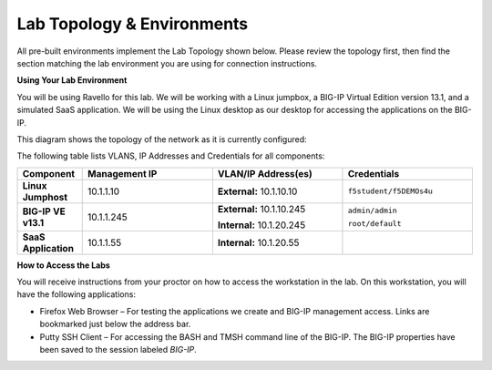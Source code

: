 Lab Topology & Environments
===========================

All pre-built environments implement the Lab Topology shown below.
Please review the topology first, then find the section matching the
lab environment you are using for connection instructions.

**Using Your Lab Environment**

You will be using Ravello for this lab. We will be working with a
Linux jumpbox, a BIG-IP Virtual Edition version 13.1, and a simulated
SaaS application. We will be using the Linux desktop as our desktop for
accessing the applications on the BIG-IP.

This diagram shows the topology of the network as it is currently
configured:

.. nwdiag:: labtopology.diag
   :width: 800
   :caption: Lab Topology
   :name: lab-topology-diagram
   :scale: 110%

The following table lists VLANS, IP Addresses and Credentials for all
components:

.. list-table::
   :widths: 15 30 30 30
   :header-rows: 1
   :stub-columns: 1


   * - **Component**
     - **Management IP**
     - **VLAN/IP Address(es)**
     - **Credentials**
   * - Linux Jumphost
     - 10.1.1.10
     - **External:** 10.1.10.10
     - ``f5student/f5DEMOs4u``
   * - BIG-IP VE v13.1
     - 10.1.1.245
     - **External:** 10.1.10.245
       
       **Internal:** 10.1.20.245

     - ``admin/admin``

       ``root/default``
   * - SaaS Application
     - 10.1.1.55
     - **Internal:** 10.1.20.55
     - 

**How to Access the Labs**

You will receive instructions from your proctor on how to access the workstation in the lab.
On this workstation, you will have the following applications:

- Firefox Web Browser – For testing the applications we create and BIG-IP management access.
  Links are bookmarked just below the address bar.
- Putty SSH Client – For accessing the BASH and TMSH command line of the BIG-IP. The BIG-IP
  properties have been saved to the session labeled *BIG-IP*.

